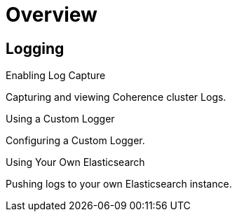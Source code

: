 ///////////////////////////////////////////////////////////////////////////////

    Copyright (c) 2019 Oracle and/or its affiliates. All rights reserved.

    Licensed under the Apache License, Version 2.0 (the "License");
    you may not use this file except in compliance with the License.
    You may obtain a copy of the License at

        http://www.apache.org/licenses/LICENSE-2.0

    Unless required by applicable law or agreed to in writing, software
    distributed under the License is distributed on an "AS IS" BASIS,
    WITHOUT WARRANTIES OR CONDITIONS OF ANY KIND, either express or implied.
    See the License for the specific language governing permissions and
    limitations under the License.

///////////////////////////////////////////////////////////////////////////////

= Overview
:description: Logging
:keywords: oracle coherence, kubernetes, operator, Logging

== Logging

[PILLARS]
====
[CARD]
.Enabling Log Capture
[link=logging/020_logging.adoc]
--
Capturing and viewing Coherence cluster Logs.
--

[CARD]
.Using a Custom Logger
[link=logging/030_custom.adoc]
--
Configuring a Custom Logger.
--

[CARD]
.Using Your Own Elasticsearch
[link=logging/040_own.adoc]
--
Pushing logs to your own Elasticsearch instance.
--

====

